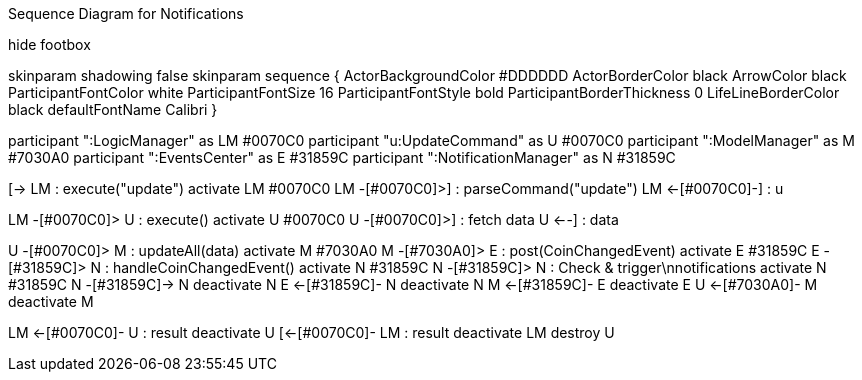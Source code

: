 .Sequence Diagram for Notifications
[uml,file="../images/NotificationsSequenceDiagram2.png"]
--

hide footbox

skinparam shadowing false
skinparam sequence {
  ActorBackgroundColor #DDDDDD
  ActorBorderColor black
  ArrowColor black
  ParticipantFontColor white
  ParticipantFontSize 16
  ParticipantFontStyle bold
  ParticipantBorderThickness 0
  LifeLineBorderColor black
  defaultFontName Calibri
}

participant ":LogicManager" as LM #0070C0
participant "u:UpdateCommand" as U #0070C0
participant ":ModelManager" as M #7030A0
participant ":EventsCenter" as E #31859C
participant ":NotificationManager" as N #31859C


[-> LM : execute("update")
activate LM #0070C0
LM -[#0070C0]>] : parseCommand("update")
LM <-[#0070C0]-] : u

LM -[#0070C0]> U : execute()
activate U #0070C0
U -[#0070C0]>] : fetch data
U <--] : data

U -[#0070C0]> M : updateAll(data)
activate M #7030A0
M -[#7030A0]> E : post(CoinChangedEvent)
activate E #31859C
E -[#31859C]> N : handleCoinChangedEvent()
activate N #31859C
N -[#31859C]> N : Check & trigger\nnotifications
activate N #31859C
N -[#31859C]-> N
deactivate N
E <-[#31859C]- N
deactivate N
M <-[#31859C]- E
deactivate E
U <-[#7030A0]- M
deactivate M

LM <-[#0070C0]- U : result
deactivate U
[<-[#0070C0]- LM : result
deactivate LM
destroy U

--
